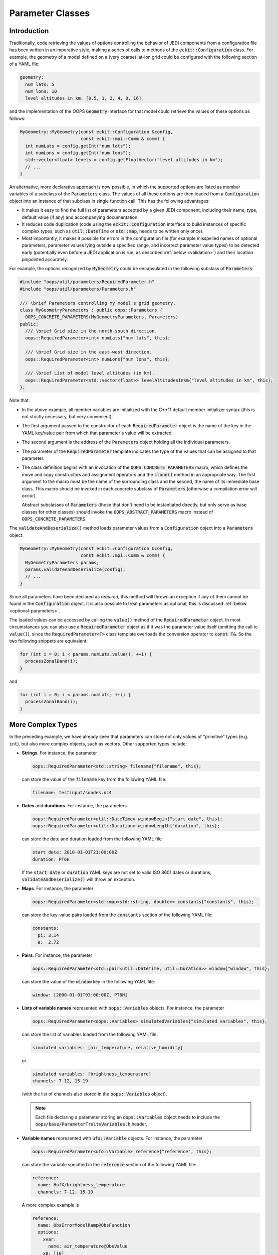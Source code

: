 .. _Parameter-classes:

Parameter Classes
=================

.. _parameters-introduction:

Introduction
------------

Traditionally, code retrieving the values of options controlling the behavior of JEDI components from a configuration file has been written in an imperative style, making a series of calls to methods of the :code:`eckit::Configuration` class. For example, the geometry of a model defined on a (very coarse) lat-lon grid could be configured with the following section of a YAML file:

.. code-block:: yaml

    geometry:
      num lats: 5
      num lons: 10
      level altitudes in km: [0.5, 1, 2, 4, 8, 16]

and the implementation of the OOPS :code:`Geometry` interface for that model could retrieve the values of these options as follows:

.. code-block:: c++

    MyGeometry::MyGeometry(const eckit::Configuration &config, 
                           const eckit::mpi::Comm & comm) {
      int numLats = config.getInt("num lats");
      int numLons = config.getInt("num lons");
      std::vector<float> levels = config.getFloatVector("level altitudes in km");
      // ...
    }

An alternative, more declarative approach is now possible, in which the supported options are listed as member variables of a subclass of the :code:`Parameters` class. The values of all these options are then loaded from a :code:`Configuration` object into an instance of that subclass in single function call. This has the following advantages:

* It makes it easy to find the full list of parameters accepted by a given JEDI component, including their name, type, default value (if any) and accompanying documentation.

* It reduces code duplication (code using the :code:`eckit::Configuration` interface to build instances of specific complex types, such as :code:`util::DateTime` or :code:`std::map`, needs to be written only once).

* Most importantly, it makes it possible for errors in the configuration file (for example misspelled names of optional parameters, parameter values lying outside a specified range, and incorrect parameter value types) to be detected early (potentially even before a JEDI application is run, as described :ref:`below <validation>`) and their location pinpointed accurately. 

For example, the options recognized by :code:`MyGeometry` could be encapsulated in the following subclass of :code:`Parameters`:

.. code-block:: c++

  #include "oops/util/parameters/RequiredParameter.h"
  #include "oops/util/parameters/Parameters.h"
  
  /// \brief Parameters controlling my model's grid geometry.
  class MyGeometryParameters : public oops::Parameters {
    OOPS_CONCRETE_PARAMETERS(MyGeometryParameters, Parameters)
  public:
    /// \brief Grid size in the north-south direction.
    oops::RequiredParameter<int> numLats{"num lats", this};

    /// \brief Grid size in the east-west direction.
    oops::RequiredParameter<int> numLons{"num lons", this};

    /// \brief List of model level altitudes (in km).
    oops::RequiredParameter<std::vector<float>> levelAltitudesInKm{"level altitudes in km", this};
  };
  

Note that:

* In the above example, all member variables are initialized with the C++11 default member initializer syntax (this is not strictly necessary, but very convenient).

* The first argument passed to the constructor of each :code:`RequiredParameter` object is the name of the key in the YAML key/value pair from which that parameter's value will be extracted.

* The second argument is the address of the :code:`Parameters` object holding all the individual parameters.

* The parameter of the :code:`RequiredParameter` template indicates the type of the values that can be assigned to that parameter.

* The class definition begins with an invocation of the :code:`OOPS_CONCRETE_PARAMETERS` macro, which defines the move and copy constructors and assignment operators and the :code:`clone()` method in an appropriate way. The first argument to the macro must be the name of the surrounding class and the second, the name of its immediate base class. This macro should be invoked in each concrete subclass of :code:`Parameters` (otherwise a compilation error will occur).

  Abstract subclasses of :code:`Parameters` (those that don't need to be instantiated directly, but only serve as base classes for other classes) should invoke the :code:`OOPS_ABSTRACT_PARAMETERS` macro instead of :code:`OOPS_CONCRETE_PARAMETERS`.

The :code:`validateAndDeserialize()` method loads parameter values from a :code:`Configuration` object into a :code:`Parameters` object:

.. code-block:: c++

  MyGeometry::MyGeometry(const eckit::Configuration &config, 
                         const eckit::mpi::Comm & comm) {
    MyGeometryParameters params;
    params.validateAndDeserialize(config);
    // ...
  }

Since all parameters have been declared as *required*, this method will thrown an exception if any of them cannot be found in the :code:`Configuration` object. It is also possible to treat parameters as optional; this is discussed :ref:`below <optional-parameters>`.

The loaded values can be accessed by calling the :code:`value()` method of the :code:`RequiredParameter` object. In most circumstances you can also use a :code:`RequiredParameter` object as if it was the parameter value itself (omitting the call to :code:`value()`), since the :code:`RequiredParameter<T>` class template overloads the conversion operator to :code:`const T&`. So the two following snippets are equivalent:

.. code-block:: c++

  for (int i = 0; i < params.numLats.value(); ++i) {
    processZonalBand(i);
  }

and 

.. code-block:: c++

  for (int i = 0; i < params.numLats; ++i) {
    processZonalBand(i);
  }

More Complex Types
------------------

In the preceding example, we have already seen that parameters can store not only values of "primitive" types (e.g. :code:`int`), but also more complex objects, such as vectors. Other supported types include:

* **Strings**. For instance, the parameter

  .. code-block:: c++

    oops::RequiredParameter<std::string> filename{"filename", this};

  can store the value of the :code:`filename` key from the following YAML file:

  .. code-block:: yaml

    filename: testinput/sondes.nc4

* **Dates** and **durations**. For instance, the parameters

  .. code-block:: c++

    oops::RequiredParameter<util::DateTime> windowBegin{"start date", this};
    oops::RequiredParameter<util::Duration> windowLength{"duration", this};

  can store the date and duration loaded from the following YAML file:

  .. code-block:: yaml

    start date: 2010-01-01T21:00:00Z
    duration: PT6H

  If the :code:`start date` or :code:`duration` YAML keys are not set to valid ISO 8601 dates or durations, :code:`validateAndDeserialize()` will throw an exception.

* **Maps**. For instance, the parameter

  .. code-block:: c++

    oops::RequiredParameter<std::map<std::string, double>> constants{"constants", this};

  can store the key-value pairs loaded from the :code:`constants` section of the following YAML file:

  .. code-block:: yaml

    constants:
      pi: 3.14
      e:  2.72

* **Pairs**. For instance, the parameter

  .. code-block:: c++

    oops::RequiredParameter<std::pair<util::DateTime, util::Duration>> window{"window", this};

  can store the value of the :code:`window` key in the following YAML file:

  .. code-block:: yaml

    window: [2000-01-01T03:00:00Z, PT6H]

* **Lists of variable names** represented with :code:`oops::Variables` objects. For instance, the parameter

  .. code-block:: c++

    oops::RequiredParameter<oops::Variables> simulatedVariables{"simulated variables", this};

  can store the list of variables loaded from the following YAML file:

  .. code-block:: yaml

    simulated variables: [air_temperature, relative_humidity]

  or

  .. code-block:: yaml

    simulated variables: [brightness_temperature]
    channels: 7-12, 15-19

  (with the list of channels also stored in the :code:`oops::Variables` object).

  .. note::

    Each file declaring a parameter storing an :code:`oops::Variables` object needs to include the :code:`oops/base/ParameterTraitsVariables.h` header.

* **Variable names** represented with :code:`ufo::Variable` objects. For instance, the parameter

  .. code-block:: c++

    oops::RequiredParameter<ufo::Variable> reference{"reference", this};

  can store the variable specified in the :code:`reference` section of the following YAML file:

  .. code-block:: yaml

    reference:
      name: HofX/brightness_temperature
      channels: 7-12, 15-19

  A more complex example is

  .. code-block:: yaml

    reference:
      name: ObsErrorModelRamp@ObsFunction
      options:
        xvar:
          name: air_temperature@ObsValue
        x0: [10]
        x1: [20]
        err0: [20]
        err1: [10]

  where the variable is in fact an obs function taking a number of options. The following shorthand YAML syntax (useful for single-channel variables) is also supported:

  .. code-block:: yaml

    reference: MetaData/air_pressure

  .. note::

    Each file declaring a parameter storing a :code:`ufo::Variable` object needs to include the :code:`ufo/utils/parameters/ParameterTraitsVariable.h` header.

* **Sets of non-negative integers** specified with a shorthand syntax supporting ranges. For instance, the parameter

  .. code-block:: c++

    oops::RequiredParameter<std::set<int>> channels{"channels", this};

  will store the single-element set {5} when loaded from the following YAML file:

  .. code-block:: yaml

    channels: 5

  the three-element set {5, 6, 7} when loaded from the following YAML file:

  .. code-block:: yaml

    channels: 5-7

  and the seven-element set {5, 6, 7, 10, 15, 16, 17} when loaded from the following YAML file:

  .. code-block:: yaml

    channels: 5-7, 15-17, 10

  Spaces after commas are optional.

  .. note::

    When a :code:`channels` key appears at the same level as a key set to a variable name or a list of variable names, the values of both keys can be loaded into a single parameter storing a :code:`ufo::Variable` or :code:`oops::Variables` object; it is not necessary to declare a separate parameter for the channel list.

Parameter Nesting
-----------------

It is also possible to nest parameters, i.e. store a subclass of :code:`Parameters` in a parameter object. For example, to load the following YAML snippet:

.. code-block:: yaml

  latitudes:
    min: 30
    max: 60
  longitudes:
    min: 20
    max: 30
  
one could use the following code:

.. code-block:: c++

  class RangeParameters : public oops::Parameters {
    OOPS_CONCRETE_PARAMETERS(RangeParameters, Parameters)
   public:
    oops::RequiredParameter<float> min{"min", this};
    oops::RequiredParameter<float> max{"max", this};
  };
  
  class LatLonRangeParameters : public oops::Parameters {
    OOPS_CONCRETE_PARAMETERS(LatLonRangeParameters, Parameters)
   public:
    oops::RequiredParameter<RangeParameters> latitudes{"latitudes", this};
    oops::RequiredParameter<RangeParameters> longitudes{"longitudes", this};
  };

To load parameter values from a :code:`eckit::Configuration` object, it would be enough to call the :code:`validateAndDeserialize()` method of the top-level :code:`Parameters` object, i.e. in this case an instance of :code:`LatLonRangeParameters`.

.. _optional-parameters:

Optional Parameters
-------------------

Not all parameters are required; some are optional. There are two distinct scenarios:

- If the parameter's value is not specified in the configuration file, a default value is assumed. Such parameters are represented by instances of the :code:`Parameter` class template, with the default value passed to the second parameter of its constructor.

- The parameter can be omitted from the configuration file, but its absence must be detected and handled specially. This is what the :code:`OptionalParameter<T>` class template is for: instead of a value of type :code:`T` it stores a value of type :code:`boost::optional<T>`. This value is set to :code:`boost::none` if no key matching the parameter's name is found in the :code:`Configuration` object provided to the :code:`validateAndDeserialize()` function.

As an example, a thinning filter might allow the user to optionally specify a variable storing observation priorities (with observations of higher priority more likely to be retained than those of lower priority). To this end, the name of that variable could be stored in an :code:`OptionalParameter<ufo::Variable>` object. On the other hand, the maximum number of observations to be retained could be stored in an instance of :code:`Parameter<int>` if we wanted to provide a default:

.. code-block:: c++
  
  #include "oops/util/parameters/OptionalParameter.h"
  #include "oops/util/parameters/Parameters.h"
  #include "oops/util/parameters/Parameter.h"
  #include "ufo/utils/parameters/ParameterTraitsVariable.h"

  class MyFilterParameters : public oops::Parameters {
    OOPS_CONCRETE_PARAMETERS(MyFilterParameters, Parameters)
   public:
    oops::OptionalParameter<ufo::Variable> priorityVariable{"priority variable", this};
    oops::Parameter<int> maxNumRetainedObs{"max num retained obs", 10000, this};
  };

The :code:`priorityVariable` parameter would be used like this (assuming that :code:`parameters_` is an instance of :code:`MyFilterParameters` and :code:`obsdb_` an instance of :code:`ioda::ObsSpace`):

.. code-block:: c++
  
  // All observations have equal priorities...
  std::vector<int> priorities(obsdb_.nlocs(), 0);
  if (parameters_.priorityVariable.value() != boost::none) {
    // ... unless a priority variable has been specified.
    const ufo::Variable& var = *parameters_.priorityVariable.value();
    obsdb_.get_db(var.group(), var.variable(), priorities);
  }

Constraints
-----------

It is possible to restrict the allowed values of :code:`Parameter`, :code:`OptionalParameter` and :code:`RequiredParameter` objects by passing a vector of one or more shared pointers to constant :code:`ParameterConstraint` objects to their constructor. For convenience, functions returning shared pointers to new instances of subclasses of :code:`ParameterConstraint` representing particular constraint types have been defined. For example, the code below constrains the :code:`iterations` parameter to be positive:

.. code-block:: c++

  #include "oops/util/parameters/NumericConstraints.h"
  #include "oops/util/parameters/RequiredParameter.h"
  
  RequiredParameter<int> iterations{"iterations", this, {minConstraint(1)}};

If the value loaded from the configuration file does not meet this constraint, :code:`validateAndDeserialize()` will throw an exception. At present, four types of constraints are available: greater than or equal to (:code:`minConstraint()`), less than or equal to (:code:`maxConstraint()`), greater than (:code:`exclusiveMinConstraint()`), and less than (:code:`exclusiveMaxConstraint()`).

Polymorphic Parameters
----------------------

Polymorphic parameters represent branches of the configuration tree whose structure depends on the value of a particular keyword. For example, here is a YAML file listing the properties of some computer peripherals:

.. code-block:: yaml

    peripherals:
      - type: mouse
        num buttons: 2
      - type: printer
        max page width (mm): 240
        max page height (mm): 320

Clearly, the list of options that make sense for each item in the :code:`peripherals` list depends on
the value of the :code:`type` keyword. This means that a separate :code:`Parameters` subclass is needed to represent the options supported by each peripheral type, and the decision which of these classes should be instantiated can only be taken at runtime, when a configuration file is loaded. 

The structure of the above YAML file could be represented with the following subclasses of :code:`Parameters`:

.. code-block:: c++

    class PeripheralParameters : public Parameters {
      OOPS_ABSTRACT_PARAMETERS(PeripheralParameters, Parameters)
     public:
      RequiredParameter<std::string> type{"type", this};
    };

    class PrinterParameters : public PeripheralParameters {
      OOPS_CONCRETE_PARAMETERS(PrinterParameters, PeripheralParameters)
     public:
      RequiredParameter<int> maxPageWidth{"max page width", this};
      RequiredParameter<int> maxPageHeight{"max page height", this};
    };

    class MouseParameters : public PeripheralParameters {
      OOPS_CONCRETE_PARAMETERS(MouseParameters, PeripheralParameters)
     public:
      Parameter<int> numButtons{"num buttons", 3, this};
    };

    class PeripheralParametersWrapper : public Parameters {
      OOPS_CONCRETE_PARAMETERS(PeripheralParametersWrapper, Parameters)
     public:
      RequiredPolymorphicParameter<PeripheralParameters, PeripheralFactory>
        peripheral{"type", this};
    };

    class ComputerParameters : public Parameters {
      OOPS_CONCRETE_PARAMETERS(ComputerParameters, Parameters)
     public:
      Parameter<std::vector<PeripheralParametersWrapper>> peripherals{
        "peripherals", {}, this};
    };

Each item in the :code:`peripherals` list is represented by a :code:`RequiredPolymorphicParameter<PeripheralParameters, PeripheralFactory>` object. This object holds a pointer to an instance of a subclass of the :code:`PeripheralParameters` abstract base class; whether it is an instance of :code:`PrinterParameters` or :code:`MouseParameters` is determined at runtime depending on the value of the :code:`type` key. This is done by the :code:`PeripheralFactory::createParameters()` static function (not shown in the above code snippet), which is expected to take the string loaded from the :code:`type` key and return a unique pointer to a new instance of the subclass of :code:`PeripheralParameters` identified by that string. The :code:`PeripheralFactory` class would typically be used also to create objects representing the peripherals themselves. 

:code:`RequiredPolymorphicParameter` has counterparts suitable for representing optional polymorphic parameters: :code:`OptionalPolymorphicParameter` and :code:`PolymorphicParameter`. These templates behave similarly to :code:`OptionalParameter` and :code:`Parameter`; in particular, :code:`PolymorphicParameter` makes it possible to set a default value of the key (`type` in the above example) used to select the concrete :code:`Parameters` subclass instantiated at runtime.

In JEDI, polymorphic parameters are used, for example, to handle options controlling models and variable changes. 

Parameter Composition
---------------------

Sometimes it is convenient to group a subset of keys located at the same level of the YAML hierarchy into a separate :code:`Parameters` subclass. For example, given the following YAML file

.. code-block:: yaml

    customer:
      name: Mary Brown
      street: 15 High Street
      city: London
      postal code: SW1W 0NY

the address components could be grouped in an :code:`AddressParameters` class:

.. code-block:: c++

    class AddressParameters : public Parameters {
      OOPS_CONCRETE_PARAMETERS(AddressParameters, Parameters)
     public:
      RequiredParameter<std::string> street{"street", this};
      RequiredParameter<std::string> city{"city", this};
      RequiredParameter<std::string> postalCode{"postal code", this};
    };

The :code:`CustomerParameters` class, representing the contents of the whole :code:`customer` YAML section, could then be defined as

.. code-block:: c++

    class CustomerParameters : public Parameters {
      OOPS_CONCRETE_PARAMETERS(CustomerParameters, Parameters)
     public:
      RequiredParameter<std::string> name{"name", this};
      AddressParameters address{this};
    };

Note that it contains a member variable of type :code:`AddressParameters` rather than e.g. :code:`RequiredParameter<AddressParameters>`, and that its constructor does not receive the name of any key, but only the :code:`this` pointer. This is because the :code:`street`, :code:`city` and :code:`postal code` keys are located directly within the :code:`customer` section rather than within a named subsection of :code:`customer`.

Introduction of a separate :code:`Parameters` subclass containing a subset of keys located at a particular level of the YAML hierarchy is especially convenient when the same group of keys appears multiple times in the configuration tree, each time accompanied by different sibling keys, or when the values of this group of keys (excluding any siblings) need to be passed to a function, typically a class constructor.

Conversion to :code:`Configuration` Objects
-------------------------------------------

The :code:`Parameters::toConfiguration()` method can be called to convert a :code:`Parameters` object to a :code:`LocalConfiguration` object. A typical use case is passing options to Fortran code. As mentioned in :ref:`config-fortran`, JEDI defines a Fortran interface to :code:`Configuration` objects, but there is currently no Fortran interface to :code:`Parameters` objects, so conversion to a :code:`Configuration` object is the easiest way to pass the values of multiple parameters to Fortran.

Copying :code:`Parameters` Objects
----------------------------------

Concrete subclasses of :code:`Parameters` whose definition contains an invocation of the :code:`OOPS_CONCRETE_PARAMETERS()` macro provide a copy constructor that can be used to copy instances of these objects. In addition, both the :code:`OOPS_CONCRETE_PARAMETERS(className, baseClassName)` and :code:`OOPS_ABSTRACT_PARAMETERS(className, baseClassName)` macros define a :code:`clone()` method returning a :code:`unique_ptr<className>` holding a deep copy of the object on which it is called. This method can be called to clone an instance of a subclass of :code:`Parameters` accessed through a pointer to an abstract base class (e.g. :code:`PeripheralParameters` from the example above).

.. _validation:

Validation
----------

We have referred multiple times to the :code:`validateAndDeserialize()` function taking a reference to a  :code:`Configuration` object. As you may already have guessed, it wraps calls to two separate functions: :code:`validate()` and :code:`deserialize()`. The latter populates the member variables of a :code:`Parameters` object with values loaded from the input :code:`Configuration` object. The former checks if the contents of the :code:`Configuration` object are correct: for example, if all the mandatory parameters are present, if there are any keys whose names do not match the names of any parameters (and thus potentially have been misspelled), and if the values of all keys have the expected types and meet all imposed constraints. Under the hood, this is done by constructing a `JSON schema <https://json-schema.org>`_ defining the expected structure of a JSON/YAML file section that can be loaded into the :code:`Parameters` object, and checking if the contents of the :code:`Configuration` object conform to that schema. This check is performed using an `external library <https://github.com/pboettch/json-schema-validator>`_, so it is only enabled if this library was available when building JEDI.

Delegating the validity check to a JSON Schema validator has multiple advantages:

* It makes it easier to detect certain types of errors (in particular misspelled names of optional keys).

* If the JSON schema defining the expected structure of entire configuration files taken by a particular JEDI application is exported to a text file, an external validator can be used to check the input files even before the application is run (or before a batch job is submitted to an HPC machine).

* The same text file can be used to enable JSON/YAML syntax checking and autocompletion in editors such as Visual Studio Code.

At this stage, :code:`Parameters` subclasses representing the top-level options from the configuration files taken by JEDI applications have not yet been defined, so JSON schemas defining the structure of these files cannot be generated yet. This is an area of active development.

OOPS Interfaces Supporting :code:`Parameters`
---------------------------------------------

Implementations of some OOPS interfaces, such as :code:`Model`, :code:`LinearModel`, and :code:`Geometry`, can opt to provide a constructor taking a const reference to a subclass of :code:`Parameters` representing the collection of options recognized by the implementation, instead of a constructor taking a const reference to an :code:`eckit::Configuration` object. Such implementations need to typedef :code:`Parameters_` to the name of the appropriate :code:`Parameters` subclass. For example, in the example discussed in the :ref:`Introduction <parameters-introduction>`, the :code:`MyGeometry` class declaration would have looked like this:

.. code-block:: c++

  class MyGeometry {
   public:
    MyGeometry(const eckit::Configuration & config, const eckit::Comm & comm);
    // ...
  };

But we could also declare it like this:

.. code-block:: c++
 
  class MyGeometry {
   public:
    typedef MyGeometryParameters Parameters_;
    MyGeometry(const MyGeometryParameters & params, const eckit::Comm & comm);
    // ...
  };

The constructor would then receive a :code:`MyGeometryParameters` object already populated with values loaded from the configuration file, without a need to call :code:`validateAndDeserialize()` separately.

OOPS interfaces that support implementations with such constructors are identified in their documentation. It is envisaged that in future such constructors will be supported by all OOPS interfaces.

Headers to Include; Adding Support for New Parameter Types
----------------------------------------------------------

Inclusion of the :code:`Parameter.h`, :code:`RequiredParameter.h` and :code:`OptionalParameter.h` header files suffices to use parameter objects storing values of type :code:`int`, :code:`size_t`, :code:`float`, :code:`double,` :code:`bool`, :code:`std::string`, :code:`std::vector`, :code:`std::map`, :code:`std::pair`, :code:`util::DateTime`, :code:`util::Duration`, and :code:`eckit::LocalConfiguration`. Support for some less frequently used types, such as :code:`ufo::Variable` and :code:`oops::Variables`, can be enabled by including an appropriate :code:`ParameterTraits*.h` file, e.g. :code:`ufo/utils/parameters/ParameterTraitsVariable.h`.

As you may have guessed from the name of this file, the class template :code:`ParameterTraits<T>` is responsible for the loading of values of type :code:`T` into parameter objects (as well as their storage in :code:`Configuration` objects and JSON schema generation). This template has been specialized for frequently used types such as those listed above. If none of them fit your needs and you want to extract values into instances of a different type, you will need to specialize :code:`ParameterTraits<T>` for that type. To do that, start from one of the existing specializations and adapt it to your requirements.
